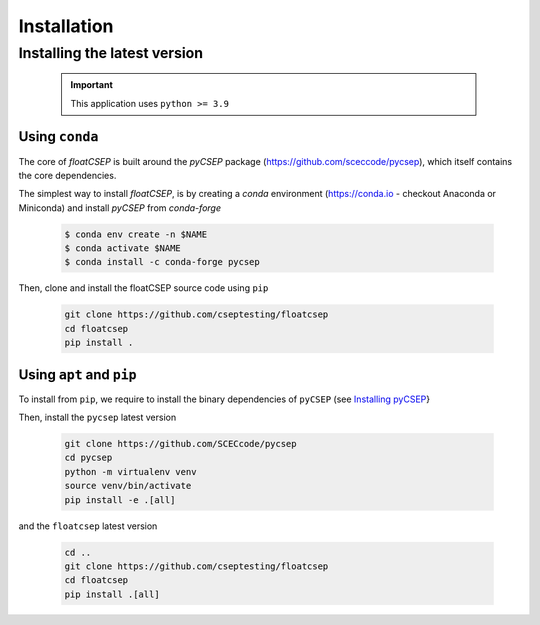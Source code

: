 Installation
============

Installing the latest version
-----------------------------

    .. important::

        This application uses ``python >= 3.9``


Using ``conda``
~~~~~~~~~~~~~~~

The core of `floatCSEP` is built around the `pyCSEP` package (https://github.com/sceccode/pycsep), which itself contains the core dependencies.

The simplest way to install `floatCSEP`, is by creating a `conda` environment (https://conda.io - checkout Anaconda or Miniconda) and install `pyCSEP` from `conda-forge`

    .. code-block:: console

        $ conda env create -n $NAME
        $ conda activate $NAME
        $ conda install -c conda-forge pycsep

Then, clone and install the floatCSEP source code using ``pip``

    .. code-block:: console

        git clone https://github.com/cseptesting/floatcsep
        cd floatcsep
        pip install .

Using ``apt`` and ``pip``
~~~~~~~~~~~~~~~~~~~~~~~~~

To install from ``pip``, we require to install the binary dependencies of ``pyCSEP`` (see `Installing pyCSEP <https://docs.cseptesting.org/getting_started/installing.html>`_}

Then, install the ``pycsep`` latest version

    .. code-block::

        git clone https://github.com/SCECcode/pycsep
        cd pycsep
        python -m virtualenv venv
        source venv/bin/activate
        pip install -e .[all]

and the ``floatcsep`` latest version

    .. code-block::

        cd ..
        git clone https://github.com/cseptesting/floatcsep
        cd floatcsep
        pip install .[all]

